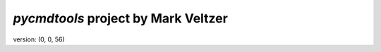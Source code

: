 =======================
*pycmdtools* project by Mark Veltzer
=======================

version: (0, 0, 56)
